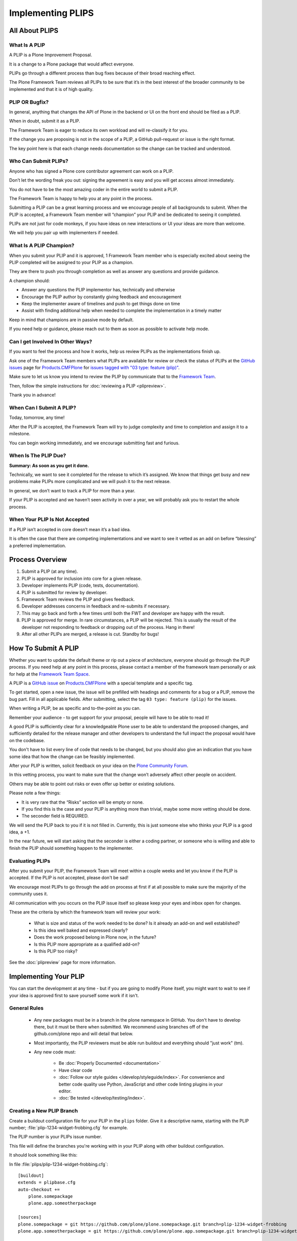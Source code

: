 .. -*- coding: utf-8 -*-

==================
Implementing PLIPS
==================

All About PLIPS
===============

What Is A PLIP
--------------

A PLIP is a Plone Improvement Proposal.

It is a change to a Plone package that would affect everyone.

PLIPs go through a different process than bug fixes because of their broad reaching effect.

The Plone Framework Team reviews all PLIPs to be sure that it’s in the best interest of the broader community to be implemented and that it is of high quality.

PLIP OR Bugfix?
---------------
In general, anything that changes the API of Plone in the backend or UI on the front end should be filed as a PLIP.

When in doubt, submit it as a PLIP.

The Framework Team is eager to reduce its own workload and will re-classify it for you.

If the change you are proposing is not in the scope of a PLIP, a GitHub pull-request or issue is the right format.

The key point here is that each change needs documentation so the change can be tracked and understood.

Who Can Submit PLIPs?
---------------------

Anyone who has signed a Plone core contributor agreement can work on a PLIP.

Don’t let the wording freak you out: signing the agreement is easy and you will get access almost immediately.

You do not have to be the most amazing coder in the entire world to submit a PLIP.

The Framework Team is happy to help you at any point in the process.

Submitting a PLIP can be a great learning process and we encourage people of all backgrounds to submit.
When the PLIP is accepted, a Framework Team member will “champion” your PLIP and be dedicated to seeing it completed.

PLIPs are not just for code monkeys, if you have ideas on new interactions or UI your ideas are more than welcome.

We will help you pair up with implementers if needed.

What Is A PLIP Champion?
------------------------

When you submit your PLIP and it is approved, 1 Framework Team member who is especially excited about seeing the PLIP completed will be assigned
to your PLIP as a champion.

They are there to push you through completion as well as answer any questions and provide guidance.

A champion should:

- Answer any questions the PLIP implementor has, technically and otherwise
- Encourage the PLIP author by constantly giving feedback and encouragement
- Keep the implementer aware of timelines and push to get things done on time
- Assist with finding additional help when needed to complete the implementation in a timely matter

Keep in mind that champions are in passive mode by default.

If you need help or guidance, please reach out to them as soon as possible to activate help mode.

Can I get Involved In Other Ways?
---------------------------------

If you want to feel the process and how it works, help us review PLIPs as the implementations finish up.

Ask one of the Framework Team members what PLIPs are available for review or check the status of PLIPs at the `GitHub issues <https://github.com/plone/Products.CMFPlone/issues>`_ page
for `Products.CMFPlone <https://github.com/Plone/Products.CMFPlone>`_
for `issues tagged with "03 type: feature (plip)" <https://github.com/plone/Products.CMFPlone/labels/03%20type%3A%20feature%20%28plip%29>`_.

Make sure to let us know you intend to review the PLIP by communicate that to the `Framework Team <https://community.plone.org/c/development/framework-team>`_.

Then, follow the simple instructions for :doc:`reviewing a PLIP <plipreview>`.

Thank you in advance!

When Can I Submit A PLIP?
-------------------------
Today, tomorrow, any time!

After the PLIP is accepted, the Framework Team will try to judge complexity and time to completion and assign it to a milestone.

You can begin working immediately, and we encourage submitting fast and furious.

When Is The PLIP Due?
---------------------
**Summary: As soon as you get it done.**

Technically, we want to see it completed for the release to which it’s assigned.
We know that things get busy and new problems make PLIPs more complicated and we will push it to the next release.

In general, we don’t want to track a PLIP for more than a year.

If your PLIP is accepted and we haven’t seen activity in over a year, we will probably ask you to restart the whole process.

When Your PLIP Is Not Accepted
------------------------------
If a PLIP isn’t accepted in core doesn’t mean it’s a bad idea.

It is often the case that there are competing implementations and we want to see it vetted as an add on before “blessing” a preferred implementation.


Process Overview
================

#. Submit a PLIP (at any time).
#. PLIP is approved for inclusion into core for a given release.
#. Developer implements PLIP (code, tests, documentation).
#. PLIP is submitted for review by developer.
#. Framework Team reviews the PLIP and gives feedback.
#. Developer addresses concerns in feedback and re-submits if necessary.
#. This may go back and forth a few times until both the FWT and developer are happy with the result.
#. PLIP is approved for merge.
   In rare circumstances,
   a PLIP will be rejected.
   This is usually the result of the developer not responding to feedback or dropping out of the process.
   Hang in there!
#. After all other PLIPs are merged,
   a release is cut.
   Standby for bugs!


.. _how_submit_plip:

How To Submit A PLIP
====================

Whether you want to update the default theme or rip out a piece of architecture, everyone should go through the PLIP process.
If you need help at any point in this process, please contact a member of the framework team personally or ask for help at the `Framework Team Space <https://community.plone.org/c/development/framework-team>`_.

A PLIP is a `GitHub issue <https://github.com/plone/Products.CMFPlone/issues/new>`_ on `Products.CMFPlone <https://github.com/Plone/Products.CMFPlone>`_ with a special template and a specific tag.

To get started, open a new issue, the issue will be prefilled with headings and comments for a bug or a PLIP, remove the bug part.
Fill in all applicable fields.
After submitting, select the tag ``03 type: feature (plip)`` for the issues.

When writing a PLIP, be as specific and to-the-point as you can.

Remember your audience - to get support for your proposal, people will have to be able to read it!

A good PLIP is sufficiently clear for a knowledgeable Plone user to be able to understand the proposed changes,
and sufficiently detailed for the release manager and other developers to understand the full impact the proposal would have on the codebase.

You don't have to list every line of code that needs to be changed,
but you should also give an indication that you have some idea that how the change can be feasibly implemented.

After your PLIP is written, solicit feedback on your idea on the `Plone Community Forum <https://community.plone.org/>`_.

In this vetting process, you want to make sure that the change won’t adversely affect other people on accident.

Others may be able to point out risks or even offer up better or existing solutions.

Please note a few things:

- It is very rare that the “Risks” section will be empty or none.
- If you find this is the case and your PLIP is anything more than trivial, maybe some more vetting should be done.

- The seconder field is REQUIRED.

We will send the PLIP back to you if it is not filled in.
Currently, this is just someone else who thinks your PLIP is a good idea, a +1.

In the near future, we will start asking that the seconder is either a coding partner, or someone who is willing and able to
finish the PLIP should something happen to the implementer.


Evaluating PLIPs
----------------

After you submit your PLIP, the Framework Team will meet within a couple weeks and let you know if the PLIP is accepted.
If the PLIP is not accepted, please don't be sad!

We encourage most PLIPs to go through the add on process at first if at all possible to make sure the majority of the community uses it.

All communication with you occurs on the PLIP issue itself so please keep your eyes and inbox open for changes.

These are the criteria by which the framework team will review your work:

 * What is size and status of the work needed to be done?
   Is it already an add-on and well established?

 * Is this idea well baked and expressed clearly?

 * Does the work proposed belong in Plone now, in the future?

 * Is this PLIP more appropriate as a qualified add-on?

 * Is this PLIP too risky?

See the :doc:`plipreview` page for more information.


Implementing Your PLIP
======================

You can start the development at any time - but if you are going to modify Plone itself,
you might want to wait to see if your idea is approved first to save yourself some work if it isn't.

General Rules
-------------

 * Any new packages must be in a branch in the plone namespace in GitHub.
   You don't have to develop there,
   but it must be there when submitted.
   We recommend using branches off of the github.com/plone repo and will detail that below.

 * Most importantly,
   the PLIP reviewers must be able run buildout and everything should "just work" (tm).

 * Any new code must:

    * Be :doc:`Properly Documented <documentation>`

    * Have clear code

    * :doc:`Follow our style guides </develop/styleguide/index>`.
      For convenience and better code quality use Python, JavaScript and other code linting plugins in your editor.

    * :doc:`Be tested </develop/testing/index>`.

Creating a New PLIP Branch
--------------------------

Create a buildout configuration file for your PLIP in the ``plips`` folder.
Give it a descriptive name, starting with the PLIP number;
:file:`plip-1234-widget-frobbing.cfg` for example.

The PLIP number is your PLIPs issue number.

This file will define the branches you're working with in your PLIP along with other buildout configuration.

It should look something like this:

In file :file:`plips/plip-1234-widget-frobbing.cfg`::

 [buildout]
 extends = plipbase.cfg
 auto-checkout +=
     plone.somepackage
     plone.app.someotherpackage

 [sources]
 plone.somepackage = git https://github.com/plone/plone.somepackage.git branch=plip-1234-widget-frobbing
 plone.app.someotherpackage = git https://github.com/plone/plone.app.somepackage.git branch=plip-1234-widget-frobbing

 [instance]
 eggs +=
     plone.somepackage
     plone.app.someotherpackage
 zcml +=
     plone.somepackage
     plone.app.someotherpackage

Use the same naming convention when branching existing packages, and you should always be branching packages when working on PLIPs.


Working on a PLIP
-----------------

To work on a PLIP, you bootstrap buildout and then invoke buildout with your PLIP config::

    $ virtualenv .
    $ ./bin/pip install -r requirements.txt
    $ ./bin/buildout -c plips/plip-1234-widget-frobbing.cfg

If you are using a :file:`local.cfg` to extend your plip file with some changes that you do not want to commit accidentally.
Be aware that you need to override some settings from :file:`plipbase.cfg` to avoid some files being created in the :file:`plips` directory or in the directory above the buildout directory.
Like this::

  [buildout]
  extends = plips/plip-1234-widget-frobbing.cfg
  develop-eggs-directory = ./develop-eggs
  bin-directory = ./bin
  parts-directory = ./parts
  sources-dir = ./src
  installed = .installed.cfg

  [instance]
  var = ./var


Finishing Up
------------

Before marking your PLIP as ready for review, please add a file to give a set of instructions to the PLIP reviewer.

This file should be called :file:`plip_<number>_notes.txt`.
This should include (but is not limited to):

 * URLs pointing to all documentation created / updated

 * Any concerns, issues still remaining

 * Any weird buildout things

Once you have finished, please update your PLIP issue to indicate that it is ready for review.
The Framework Team will assign 2-3 people to review your PLIP.
They will follow the guidelines listed at :doc:`plipreview`.

After the PLIP has been accepted by the framework team and the release manager, you will be asked to merge your work into the main development line.
Merging the PLIP in is not the hardest part, but you must think about it when you develop.

You'll have to interact with a large number of people to get it all set up.
The merge may cause problems with other PLIPs coming in.
During the merge phase you must be prepared to help out with all the features and bugs that arise.

If all went as planned the next Plone release will carry on with your PLIP in it.
You'll be expected to help out with that feature after it's been released (within reason).
